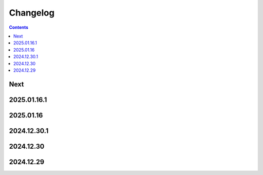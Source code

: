Changelog
=========

.. contents::

Next
----

2025.01.16.1
------------

2025.01.16
----------

2024.12.30.1
------------

2024.12.30
----------

2024.12.29
----------
